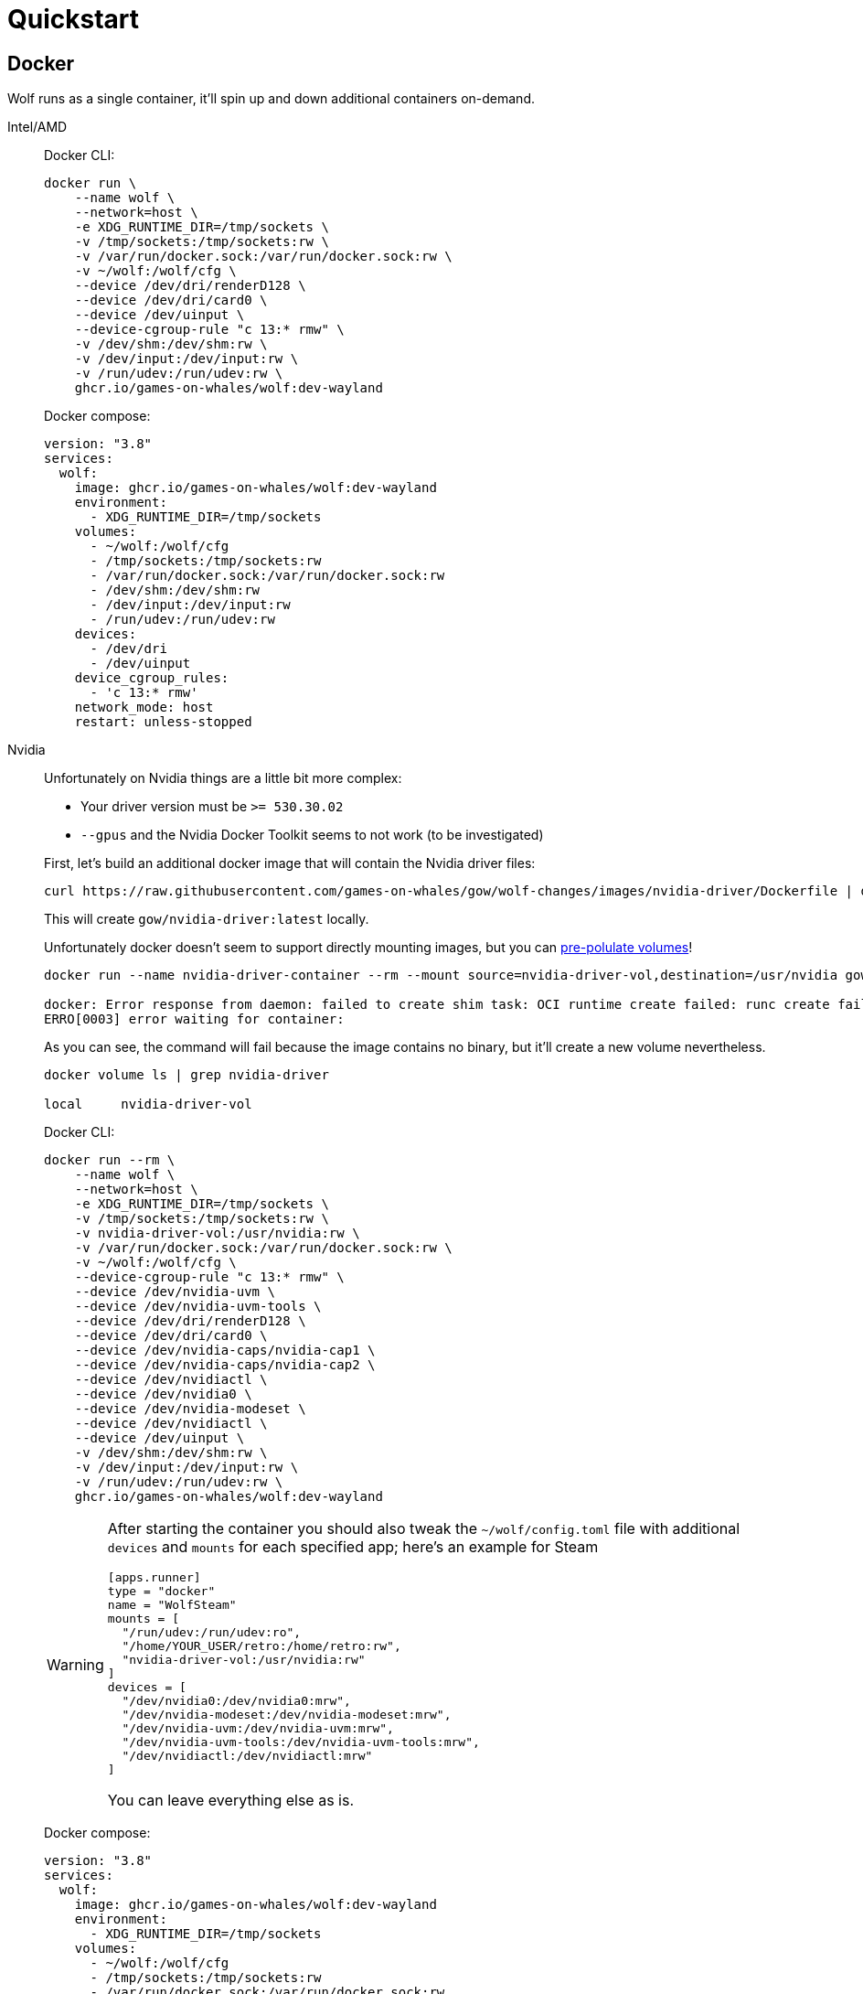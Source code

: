 = Quickstart

== Docker

Wolf runs as a single container, it'll spin up and down additional containers on-demand.

[tabs]
======
Intel/AMD::
+
--

Docker CLI:

[source,bash]
....
docker run \
    --name wolf \
    --network=host \
    -e XDG_RUNTIME_DIR=/tmp/sockets \
    -v /tmp/sockets:/tmp/sockets:rw \
    -v /var/run/docker.sock:/var/run/docker.sock:rw \
    -v ~/wolf:/wolf/cfg \
    --device /dev/dri/renderD128 \
    --device /dev/dri/card0 \
    --device /dev/uinput \
    --device-cgroup-rule "c 13:* rmw" \
    -v /dev/shm:/dev/shm:rw \
    -v /dev/input:/dev/input:rw \
    -v /run/udev:/run/udev:rw \
    ghcr.io/games-on-whales/wolf:dev-wayland
....

Docker compose:

[source,yaml]
....
version: "3.8"
services:
  wolf:
    image: ghcr.io/games-on-whales/wolf:dev-wayland
    environment:
      - XDG_RUNTIME_DIR=/tmp/sockets
    volumes:
      - ~/wolf:/wolf/cfg
      - /tmp/sockets:/tmp/sockets:rw
      - /var/run/docker.sock:/var/run/docker.sock:rw
      - /dev/shm:/dev/shm:rw
      - /dev/input:/dev/input:rw
      - /run/udev:/run/udev:rw
    devices:
      - /dev/dri
      - /dev/uinput
    device_cgroup_rules:
      - 'c 13:* rmw'
    network_mode: host
    restart: unless-stopped
....

--
Nvidia::
+
--

Unfortunately on Nvidia things are a little bit more complex:

* Your driver version must be `>= 530.30.02`
* `--gpus` and the Nvidia Docker Toolkit seems to not work (to be investigated)

First, let's build an additional docker image that will contain the Nvidia driver files:

[source,bash]
....
curl https://raw.githubusercontent.com/games-on-whales/gow/wolf-changes/images/nvidia-driver/Dockerfile | docker build -t gow/nvidia-driver:latest -f - --build-arg NV_VERSION=$(cat /sys/module/nvidia/version) .
....

This will create `gow/nvidia-driver:latest` locally.

Unfortunately docker doesn't seem to support directly mounting images, but you can https://docs.docker.com/storage/volumes/#populate-a-volume-using-a-container[pre-polulate volumes]!

[source,bash]
....
docker run --name nvidia-driver-container --rm --mount source=nvidia-driver-vol,destination=/usr/nvidia gow/nvidia-driver:latest sh

docker: Error response from daemon: failed to create shim task: OCI runtime create failed: runc create failed: unable to start container process: exec: "sh": executable file not found in $PATH: unknown.
ERRO[0003] error waiting for container:
....

As you can see, the command will fail because the image contains no binary, but it'll create a new volume nevertheless.

[source,bash]
....
docker volume ls | grep nvidia-driver

local     nvidia-driver-vol
....

Docker CLI:

[source,bash]
....
docker run --rm \
    --name wolf \
    --network=host \
    -e XDG_RUNTIME_DIR=/tmp/sockets \
    -v /tmp/sockets:/tmp/sockets:rw \
    -v nvidia-driver-vol:/usr/nvidia:rw \
    -v /var/run/docker.sock:/var/run/docker.sock:rw \
    -v ~/wolf:/wolf/cfg \
    --device-cgroup-rule "c 13:* rmw" \
    --device /dev/nvidia-uvm \
    --device /dev/nvidia-uvm-tools \
    --device /dev/dri/renderD128 \
    --device /dev/dri/card0 \
    --device /dev/nvidia-caps/nvidia-cap1 \
    --device /dev/nvidia-caps/nvidia-cap2 \
    --device /dev/nvidiactl \
    --device /dev/nvidia0 \
    --device /dev/nvidia-modeset \
    --device /dev/nvidiactl \
    --device /dev/uinput \
    -v /dev/shm:/dev/shm:rw \
    -v /dev/input:/dev/input:rw \
    -v /run/udev:/run/udev:rw \
    ghcr.io/games-on-whales/wolf:dev-wayland
....

[WARNING]
====
After starting the container you should also tweak the `~/wolf/config.toml` file with additional `devices` and `mounts` for each specified app; here's an example for Steam

[source,toml]
....
[apps.runner]
type = "docker"
name = "WolfSteam"
mounts = [
  "/run/udev:/run/udev:ro",
  "/home/YOUR_USER/retro:/home/retro:rw",
  "nvidia-driver-vol:/usr/nvidia:rw"
]
devices = [
  "/dev/nvidia0:/dev/nvidia0:mrw",
  "/dev/nvidia-modeset:/dev/nvidia-modeset:mrw",
  "/dev/nvidia-uvm:/dev/nvidia-uvm:mrw",
  "/dev/nvidia-uvm-tools:/dev/nvidia-uvm-tools:mrw",
  "/dev/nvidiactl:/dev/nvidiactl:mrw"
]
....

You can leave everything else as is.
====

Docker compose:

[source,yaml]
....
version: "3.8"
services:
  wolf:
    image: ghcr.io/games-on-whales/wolf:dev-wayland
    environment:
      - XDG_RUNTIME_DIR=/tmp/sockets
    volumes:
      - ~/wolf:/wolf/cfg
      - /tmp/sockets:/tmp/sockets:rw
      - /var/run/docker.sock:/var/run/docker.sock:rw
      - /dev/shm:/dev/shm:rw
      - /dev/input:/dev/input:rw
      - /run/udev:/run/udev:rw
    devices:
      - /dev/dri
      - /dev/uinput
      - /dev/nvidia-uvm
      - /dev/nvidia-uvm-tools
      - /dev/nvidia-caps/nvidia-cap1
      - /dev/nvidia-caps/nvidia-cap2
      - /dev/nvidiactl
      - /dev/nvidia0
      - /dev/nvidia-modeset
      - /dev/nvidiactl
      - /dev/uinput
    device_cgroup_rules:
      - 'c 13:* rmw'
    network_mode: host
    restart: unless-stopped
....

Depending on your system you might also need to initialise the `nvidia-uvm` devices:

[source,bash]
....
#!/bin/bash
## Script to initialize nvidia device nodes.
## https://docs.nvidia.com/cuda/cuda-installation-guide-linux/index.html#runfile-verifications

/sbin/modprobe nvidia
if [ "$?" -eq 0 ]; then
  # Count the number of NVIDIA controllers found.
  NVDEVS=`lspci | grep -i NVIDIA`
  N3D=`echo "$NVDEVS" | grep "3D controller" | wc -l`
  NVGA=`echo "$NVDEVS" | grep "VGA compatible controller" | wc -l`
  N=`expr $N3D + $NVGA - 1`
  for i in `seq 0 $N`; do
    mknod -m 666 /dev/nvidia$i c 195 $i
  done
  mknod -m 666 /dev/nvidiactl c 195 255
else
  exit 1
fi

/sbin/modprobe nvidia-uvm
if [ "$?" -eq 0 ]; then
  # Find out the major device number used by the nvidia-uvm driver
  D=`grep nvidia-uvm /proc/devices | awk '{print $1}'`
  mknod -m 666 /dev/nvidia-uvm c $D 0
  mknod -m 666 /dev/nvidia-uvm-tools c $D 0
else
  exit 1
fi
....

--

======

[WARNING]
====
If you can only see a black screen in Moonlight when trying an app it's because the first time that you start an app Wolf will download the corresponding docker image.
====

To keep things simple the scripts above defaulted to `network:host`; that's not really required, the minimum set of ports that needs to be exposed are:

[source,dockerfile]
....
EXPOSE 47984/tcp # HTTPS
EXPOSE 47989/tcp # HTTP
EXPOSE 47998/udp # Video
EXPOSE 47999/udp # Control
EXPOSE 48000/udp # Audio
EXPOSE 48010/tcp # RTSP
....

== Manual build

.Build dependencies
[source,bash]
....
apt install -y ninja-build cmake clang libboost-locale-dev libboost-thread-dev libboost-filesystem-dev libboost-log-dev libboost-stacktrace-dev libssl-dev libgstreamer1.0-dev  libgstreamer-plugins-base1.0-dev libevdev-dev
....

.Compile
[source,bash]
....
cmake -Bbuild -DCMAKE_BUILD_TYPE=Release -DCMAKE_CXX_STANDARD=17 -DCMAKE_CXX_EXTENSIONS=OFF -G Ninja
ninja -C build
....

If compilations completes correctly you can already start Wolf; in order to successfully streaming you'll probably need to install some Gstreamer plugins first:

.Install gstreamer plugins
[source,bash]
....
apt install -y gstreamer1.0-plugins-base gstreamer1.0-plugins-good gstreamer1.0-plugins-ugly gstreamer1.0-plugins-bad
....

[WARNING]
====
Based on your system you'll also need some specific plugins in order to enable HW acceleration.
For Intel/AMD you'll need https://gstreamer.freedesktop.org/documentation/vaapi/index.html?gi-language=c[`vaapi`]; Nvidia instead will need https://gstreamer.freedesktop.org/documentation/nvcodec/index.html?gi-language=c[`nvcodec`].

If your package manager doesn't include them you can build them from scratch by following the instructions used in our https://github.com/games-on-whales/wolf/blob/stable/gstreamer.Dockerfile[gstreamer.Dockerfile]
====

.Run!
[source,bash]
....
build/src/wolf/wolf
INFO  | Reading config file from: config.toml
WARN  | Unable to open config file: config.toml, creating one using defaults
INFO  | x509 certificates not present, generating...
INFO  | HTTP server listening on port: 47989
INFO  | HTTPS server listening on port: 47984
....

You should now be able to point Moonlight to the IP address of the server and start the pairing process.

TIP: Make sure to follow the next steps on how to configure Wolf!

== devices support

We use uinput to create virtual devices (Mouse, Keyboard and Joypad), make sure that `/dev/uinput` is present in the host:

[source,bash]
....
ls -la /dev/uinput
crw------- 1 root root 10, 223 Jan 17 09:08 /dev/uinput
....

.Add your user to group `input`
[source,bash]
....
sudo usermod -a -G input $USER
....

.Create `udev` rules under `/etc/udev/rules.d/85-wolf-virtual-inputs.rules`
[source,bash]
....
KERNEL=="uinput", SUBSYSTEM=="misc", MODE="0660", GROUP="input", OPTIONS+="static_node=uinput"
SUBSYSTEMS=="input", ATTRS{id/vendor}=="ab00", MODE="0660", GROUP="input", ENV{ID_SEAT}="seat9"
SUBSYSTEMS=="input", ATTRS{id/vendor}=="045e", ATTRS{id/product}=="02d1", ATTRS{id/version}=="ab00", MODE="0660", GROUP="input"
....

.What does that mean?
[%collapsible]
====

    KERNEL=="uinput", SUBSYSTEM=="misc", MODE="0660", GROUP="input", OPTIONS+="static_node=uinput"

Allows Wolf to access `/dev/uinput` on your system.
It needs that node to create the virtual devices.
This is usually not the default on servers, but if that is already working for you on your desktop system, you can skip this line.

    SUBSYSTEMS=="input", ATTRS{id/vendor}=="ab00", MODE="0660", GROUP="input", ENV{ID_SEAT}="seat9"

This line checks for the custom vendor-id that Wolf gives to newly created virtual devices and assigns them to `seat9`, which will cause any session with a lower seat (usually you only have `seat1` for your main session) to ignore the devices.

    SUBSYSTEMS=="input", ATTRS{id/vendor}=="045e", ATTRS{id/product}=="02d1", ATTRS{id/version}=="ab00", MODE="0660", GROUP="input"

Now the virtual controllers are different, because we need to emulate an existing brand for them to be picked up correctly, so our virtual controllers have a vendor/product id resembling an Xbox controller.
But the version is again specific to Wolf.

You can't assign controllers a seat however (well - you can - but it won't have the same effect), so we just give it permissions where only user+group can pick it up.
====

Reload the udev rules either by rebooting or run:

[source,bash]
....
udevadm control --reload-rules && udevadm trigger
....

